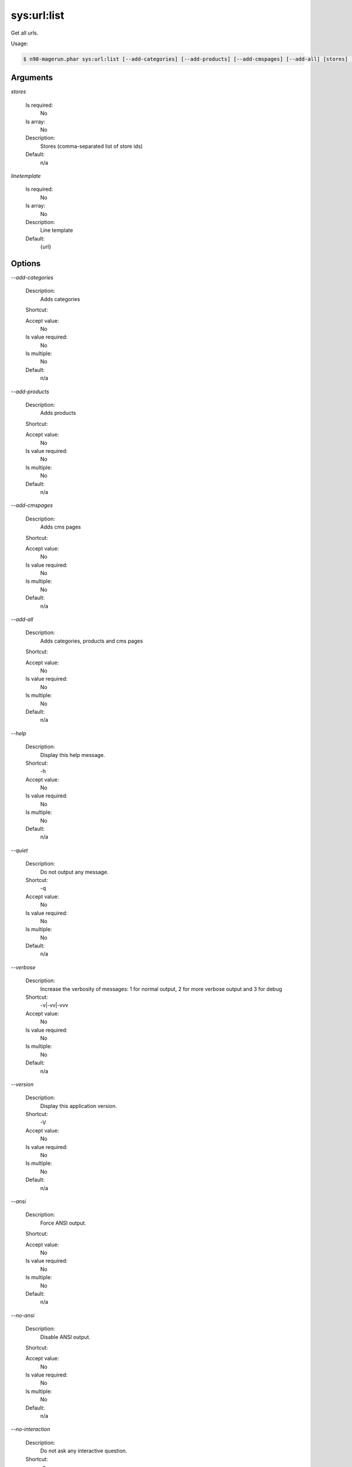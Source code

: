 sys:url:list
############


Get all urls.



Usage:

.. code-block:: sh

   $ n98-magerun.phar sys:url:list [--add-categories] [--add-products] [--add-cmspages] [--add-all] [stores] [linetemplate]

Arguments
---------

`stores`

  Is required:
     No

  Is array:
     No

  Description:
     Stores (comma-separated list of store ids)

  Default:
            n/a
    
`linetemplate`

  Is required:
     No

  Is array:
     No

  Description:
     Line template

  Default:
            {url}
    


Options
-------

`--add-categories`

   Description:
       Adds categories

   Shortcut:
       

   Accept value:
       No

   Is value required:
       No

   Is multiple:
       No

   Default:
       n/a

`--add-products`

   Description:
       Adds products

   Shortcut:
       

   Accept value:
       No

   Is value required:
       No

   Is multiple:
       No

   Default:
       n/a

`--add-cmspages`

   Description:
       Adds cms pages

   Shortcut:
       

   Accept value:
       No

   Is value required:
       No

   Is multiple:
       No

   Default:
       n/a

`--add-all`

   Description:
       Adds categories, products and cms pages

   Shortcut:
       

   Accept value:
       No

   Is value required:
       No

   Is multiple:
       No

   Default:
       n/a

`--help`

   Description:
       Display this help message.

   Shortcut:
       -h

   Accept value:
       No

   Is value required:
       No

   Is multiple:
       No

   Default:
       n/a

`--quiet`

   Description:
       Do not output any message.

   Shortcut:
       -q

   Accept value:
       No

   Is value required:
       No

   Is multiple:
       No

   Default:
       n/a

`--verbose`

   Description:
       Increase the verbosity of messages: 1 for normal output, 2 for more verbose output and 3 for debug

   Shortcut:
       -v|-vv|-vvv

   Accept value:
       No

   Is value required:
       No

   Is multiple:
       No

   Default:
       n/a

`--version`

   Description:
       Display this application version.

   Shortcut:
       -V

   Accept value:
       No

   Is value required:
       No

   Is multiple:
       No

   Default:
       n/a

`--ansi`

   Description:
       Force ANSI output.

   Shortcut:
       

   Accept value:
       No

   Is value required:
       No

   Is multiple:
       No

   Default:
       n/a

`--no-ansi`

   Description:
       Disable ANSI output.

   Shortcut:
       

   Accept value:
       No

   Is value required:
       No

   Is multiple:
       No

   Default:
       n/a

`--no-interaction`

   Description:
       Do not ask any interactive question.

   Shortcut:
       -n

   Accept value:
       No

   Is value required:
       No

   Is multiple:
       No

   Default:
       n/a

`--root-dir`

   Description:
       Force magento root dir. No auto detection

   Shortcut:
       

   Accept value:
       No

   Is value required:
       No

   Is multiple:
       No

   Default:
       n/a


